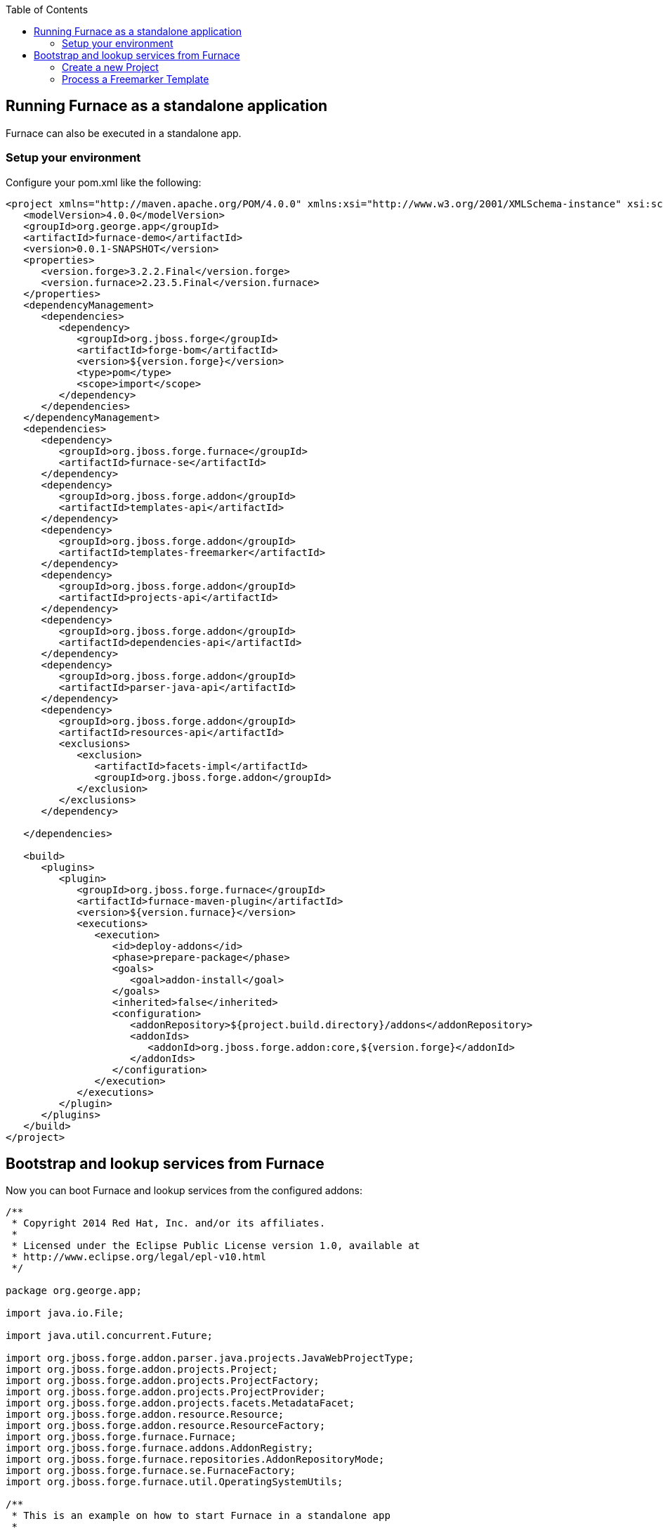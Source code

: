 :toc:
:toclevels: 4

== Running Furnace as a standalone application

Furnace can also be executed in a standalone app. 

=== Setup your environment

Configure your pom.xml like the following:

[source,xml]
----
<project xmlns="http://maven.apache.org/POM/4.0.0" xmlns:xsi="http://www.w3.org/2001/XMLSchema-instance" xsi:schemaLocation="http://maven.apache.org/POM/4.0.0 http://maven.apache.org/xsd/maven-4.0.0.xsd">
   <modelVersion>4.0.0</modelVersion>
   <groupId>org.george.app</groupId>
   <artifactId>furnace-demo</artifactId>
   <version>0.0.1-SNAPSHOT</version>
   <properties>
      <version.forge>3.2.2.Final</version.forge>
      <version.furnace>2.23.5.Final</version.furnace>
   </properties>
   <dependencyManagement>
      <dependencies>
         <dependency>
            <groupId>org.jboss.forge</groupId>
            <artifactId>forge-bom</artifactId>
            <version>${version.forge}</version>
            <type>pom</type>
            <scope>import</scope>
         </dependency>
      </dependencies>
   </dependencyManagement>
   <dependencies>
      <dependency>
         <groupId>org.jboss.forge.furnace</groupId>
         <artifactId>furnace-se</artifactId>
      </dependency>
      <dependency>
         <groupId>org.jboss.forge.addon</groupId>
         <artifactId>templates-api</artifactId>
      </dependency>
      <dependency>
         <groupId>org.jboss.forge.addon</groupId>
         <artifactId>templates-freemarker</artifactId>
      </dependency>
      <dependency>
         <groupId>org.jboss.forge.addon</groupId>
         <artifactId>projects-api</artifactId>
      </dependency>
      <dependency>
         <groupId>org.jboss.forge.addon</groupId>
         <artifactId>dependencies-api</artifactId>
      </dependency>
      <dependency>
         <groupId>org.jboss.forge.addon</groupId>
         <artifactId>parser-java-api</artifactId>
      </dependency>
      <dependency>
         <groupId>org.jboss.forge.addon</groupId>
         <artifactId>resources-api</artifactId>
         <exclusions>
            <exclusion>
               <artifactId>facets-impl</artifactId>
               <groupId>org.jboss.forge.addon</groupId>
            </exclusion>
         </exclusions>
      </dependency>

   </dependencies>

   <build>
      <plugins>
         <plugin>
            <groupId>org.jboss.forge.furnace</groupId>
            <artifactId>furnace-maven-plugin</artifactId>
            <version>${version.furnace}</version>
            <executions>
               <execution>
                  <id>deploy-addons</id>
                  <phase>prepare-package</phase>
                  <goals>
                     <goal>addon-install</goal>
                  </goals>
                  <inherited>false</inherited>
                  <configuration>
                     <addonRepository>${project.build.directory}/addons</addonRepository>
                     <addonIds>
                        <addonId>org.jboss.forge.addon:core,${version.forge}</addonId>
                     </addonIds>
                  </configuration>
               </execution>
            </executions>
         </plugin>
      </plugins>
   </build>
</project>
----


== Bootstrap and lookup services from Furnace

Now you can boot Furnace and lookup services from the configured addons: 

[source,java]
----
/**
 * Copyright 2014 Red Hat, Inc. and/or its affiliates.
 *
 * Licensed under the Eclipse Public License version 1.0, available at
 * http://www.eclipse.org/legal/epl-v10.html
 */

package org.george.app;

import java.io.File;

import java.util.concurrent.Future;

import org.jboss.forge.addon.parser.java.projects.JavaWebProjectType;
import org.jboss.forge.addon.projects.Project;
import org.jboss.forge.addon.projects.ProjectFactory;
import org.jboss.forge.addon.projects.ProjectProvider;
import org.jboss.forge.addon.projects.facets.MetadataFacet;
import org.jboss.forge.addon.resource.Resource;
import org.jboss.forge.addon.resource.ResourceFactory;
import org.jboss.forge.furnace.Furnace;
import org.jboss.forge.furnace.addons.AddonRegistry;
import org.jboss.forge.furnace.repositories.AddonRepositoryMode;
import org.jboss.forge.furnace.se.FurnaceFactory;
import org.jboss.forge.furnace.util.OperatingSystemUtils;

/**
 * This is an example on how to start Furnace in a standalone app
 *
 * @author <a href="ggastald@redhat.com">George Gastaldi</a>
 */
public class Main
{

   public static void main(String[] args) throws Exception
   {
      Furnace furnace = startFurnace();
      try
      {
         AddonRegistry addonRegistry = furnace.getAddonRegistry();
         // Do something with AddonRegistry
         // SEE EXAMPLES BELOW
      }
      finally
      {
         furnace.stop();
      }
   }

   static Furnace startFurnace() throws Exception
   {
      // Create a Furnace instance. NOTE: This must be called only once
      Furnace furnace = FurnaceFactory.getInstance();

      // Add repository containing addons specified in pom.xml
      furnace.addRepository(AddonRepositoryMode.IMMUTABLE, new File("target/addons"));

      // Start Furnace in another thread
      Future<Furnace> future = furnace.startAsync();

      // Wait until Furnace is started and return
      return future.get();
   }
}

----

=== Create a new Project

[source,java]
----
   private static void createProject(AddonRegistry addonRegistry)
   {
      ProjectFactory projectFactory = addonRegistry.getServices(ProjectFactory.class).get();
      ResourceFactory resourceFactory = addonRegistry.getServices(ResourceFactory.class).get();

      // Create a temporary directory as an example
      File underlyingResource = OperatingSystemUtils.createTempDir();

      Resource<File> projectDir = resourceFactory.create(underlyingResource);

      // This could return more than one provider, but since the maven addon is the only one deployed, this is ok
      ProjectProvider projectProvider = addonRegistry.getServices(ProjectProvider.class).get();

      // Creating WAR project
      JavaWebProjectType javaWebProjectType = addonRegistry.getServices(JavaWebProjectType.class).get();
      Project project = projectFactory.createProject(projectDir, projectProvider,
               javaWebProjectType.getRequiredFacets());

      // Changing metadata
      MetadataFacet facet = project.getFacet(MetadataFacet.class);
      facet.setProjectName("my-demo-project");
      facet.setProjectVersion("1.0.0-SNAPSHOT");
      facet.setTopLevelPackage("com.mycompany.project");

      System.out.println("Project Created in: " + project);
   }
----

=== Process a Freemarker Template

[source,java]
----
   private static void createTemplate(AddonRegistry addonRegistry) throws Exception
   {
      ResourceFactory resourceFactory = addonRegistry.getServices(ResourceFactory.class).get();
      TemplateFactory templateFactory = addonRegistry.getServices(TemplateFactory.class).get();
      File tmpFile = File.createTempFile("template", ".tmp");
      tmpFile.deleteOnExit();
      Files.write(tmpFile.toPath(), "${name}".getBytes());
      Template template = templateFactory.create(resourceFactory.create(tmpFile), FreemarkerTemplate.class);
      String output = template.process(Collections.singletonMap("name", "JBoss Forge"));
      System.out.println("Output: " + output);
   }
----
